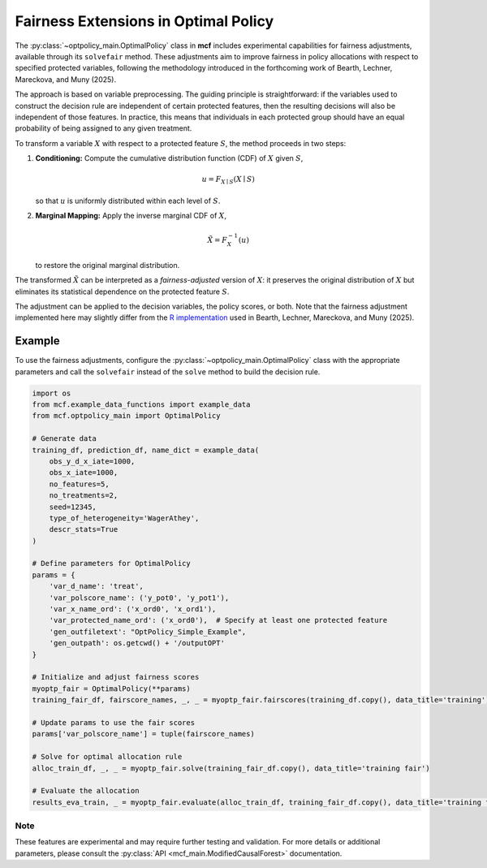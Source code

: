 Fairness Extensions in Optimal Policy
===========================================

The :py:class:`~optpolicy_main.OptimalPolicy` class in **mcf** includes experimental capabilities for fairness adjustments, available through its ``solvefair`` method. 
These adjustments aim to improve fairness in policy allocations with respect to specified protected variables, following the methodology introduced in the forthcoming work of Bearth, Lechner, Mareckova, and Muny (2025).

The approach is based on variable preprocessing. The guiding principle is straightforward: if the variables used to construct the decision rule are independent of certain protected features, then the resulting decisions will also be independent of those features. In practice, this means that individuals in each protected group should have an equal probability of being assigned to any given treatment.

To transform a variable :math:`X` with respect to a protected feature :math:`S`, the method proceeds in two steps:

1. **Conditioning:** Compute the cumulative distribution function (CDF) of 
   :math:`X` given :math:`S`,

   .. math::

      u = F_{X \mid S}(X \mid S)

   so that :math:`u` is uniformly distributed within each level of :math:`S`.

2. **Marginal Mapping:** Apply the inverse marginal CDF of :math:`X`,

   .. math::

      \tilde{X} = F_X^{-1}(u)

   to restore the original marginal distribution.

The transformed :math:`\tilde{X}` can be interpreted as a *fairness-adjusted* version of 
:math:`X`: it preserves the original distribution of :math:`X` but eliminates its 
statistical dependence on the protected feature :math:`S`.  

The adjustment can be applied to the decision variables, the policy scores, or both. 
Note that the fairness adjustment implemented here may slightly differ from the 
`R implementation <https://github.com/fmuny/fairpolicytree>`_ 
used in Bearth, Lechner, Mareckova, and Muny (2025).

Example
~~~~~~~~~
To use the fairness adjustments, configure the :py:class:`~optpolicy_main.OptimalPolicy` class with the appropriate parameters and call the ``solvefair`` instead of the ``solve`` method to build the decision rule.

.. code-block:: python

    import os
    from mcf.example_data_functions import example_data
    from mcf.optpolicy_main import OptimalPolicy
    
    # Generate data
    training_df, prediction_df, name_dict = example_data(
        obs_y_d_x_iate=1000,
        obs_x_iate=1000,
        no_features=5,
        no_treatments=2,
        seed=12345,
        type_of_heterogeneity='WagerAthey',
        descr_stats=True
    )
    
    # Define parameters for OptimalPolicy
    params = {
        'var_d_name': 'treat',
        'var_polscore_name': ('y_pot0', 'y_pot1'),
        'var_x_name_ord': ('x_ord0', 'x_ord1'),
        'var_protected_name_ord': ('x_ord0'),  # Specify at least one protected feature
        'gen_outfiletext': "OptPolicy_Simple_Example",
        'gen_outpath': os.getcwd() + '/outputOPT'
    }
    
    # Initialize and adjust fairness scores
    myoptp_fair = OptimalPolicy(**params)
    training_fair_df, fairscore_names, _, _ = myoptp_fair.fairscores(training_df.copy(), data_title='training')
    
    # Update params to use the fair scores
    params['var_polscore_name'] = tuple(fairscore_names)
    
    # Solve for optimal allocation rule
    alloc_train_df, _, _ = myoptp_fair.solve(training_fair_df.copy(), data_title='training fair')
    
    # Evaluate the allocation
    results_eva_train, _ = myoptp_fair.evaluate(alloc_train_df, training_fair_df.copy(), data_title='training fair')

Note
------
These features are experimental and may require further testing and validation. For more details or additional parameters, please consult the :py:class:`API <mcf_main.ModifiedCausalForest>` documentation.
